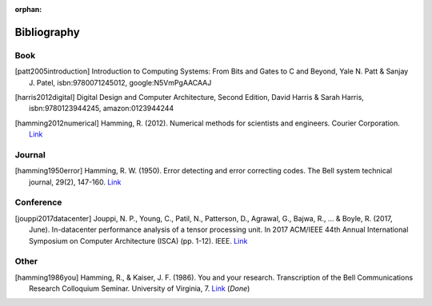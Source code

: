 :orphan:

.. _bibliography_page:

Bibliography
============

Book
-----

.. [patt2005introduction] Introduction to Computing Systems: From Bits and Gates to C and Beyond, Yale N. Patt & Sanjay J. Patel, isbn:9780071245012, google:N5VmPgAACAAJ

.. [harris2012digital] Digital Design and Computer Architecture, Second Edition, David Harris & Sarah Harris, isbn:9780123944245, amazon:0123944244

.. [hamming2012numerical] Hamming, R. (2012). Numerical methods for scientists and engineers. Courier Corporation. `Link <http://alvand.basu.ac.ir/~dezfoulian/files/Numericals/Numerical.Methods.For.Scientists.And.Engineers_2ed_Hamming_0486652416.pdf>`__

Journal
-------

.. [hamming1950error] Hamming, R. W. (1950). Error detecting and error correcting codes. The Bell system technical journal, 29(2), 147-160. `Link <https://safari.ethz.ch/digitaltechnik/spring2018/lib/exe/fetch.php?media=bstj29-2-147.pdf>`__

Conference
----------

.. [jouppi2017datacenter] Jouppi, N. P., Young, C., Patil, N., Patterson, D., Agrawal, G., Bajwa, R., ... & Boyle, R. (2017, June). In-datacenter performance analysis of a tensor processing unit. In 2017 ACM/IEEE 44th Annual International Symposium on Computer Architecture (ISCA) (pp. 1-12). IEEE. `Link <https://safari.ethz.ch/digitaltechnik/spring2018/lib/exe/fetch.php?media=indcperf.pdf>`__

Other
-----

.. [hamming1986you] Hamming, R., & Kaiser, J. F. (1986). You and your research. Transcription of the Bell Communications Research Colloquium Seminar. University of Virginia, 7. `Link <https://safari.ethz.ch/digitaltechnik/spring2018/lib/exe/fetch.php?media=youandyourresearch.pdf>`__ (`Done`)
